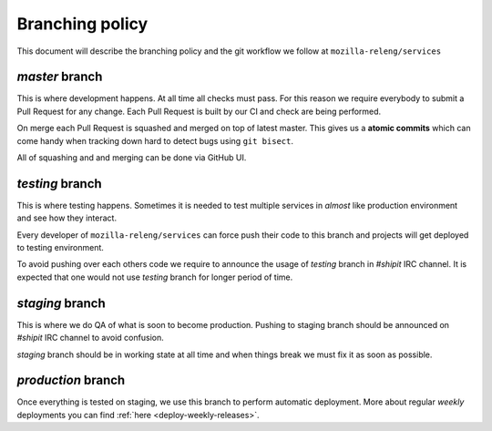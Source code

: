 Branching policy
================

This document will describe the branching policy and the git workflow we follow
at ``mozilla-releng/services``


`master` branch
---------------

This is where development happens. At all time all checks must pass. For this
reason we require everybody to submit a Pull Request for any change. Each Pull
Request is built by our CI and check are being performed.

On merge each Pull Request is squashed and merged on top of latest master. This
gives us a **atomic commits** which can come handy when tracking down hard to
detect bugs using ``git bisect``.

All of squashing and and merging can be done via GitHub UI.


`testing` branch
----------------

This is where testing happens. Sometimes it is needed to test multiple services
in *almost* like production environment and see how they interact.

Every developer of ``mozilla-releng/services`` can force push their code to
this branch and projects will get deployed to testing environment.

To avoid pushing over each others code we require to announce the usage of
`testing` branch in `#shipit` IRC channel. It is expected that one would not
use `testing` branch for longer period of time.


`staging` branch
----------------

This is where we do QA of what is soon to become production. Pushing to staging
branch should be announced on `#shipit` IRC channel to avoid confusion. 

`staging` branch should be in working state at all time and when things break
we must fix it as soon as possible.


`production` branch
-------------------

Once everything is tested on staging, we use this branch to perform automatic
deployment. More about regular *weekly* deployments you can find :ref:`here
<deploy-weekly-releases>`.
